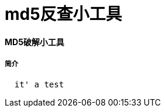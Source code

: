 = md5反查小工具

:hp-tags: md5反查,md5

:hp-alt-title: md5 crack tool

#### MD5破解小工具

##### 简介
```text
  it' a test
```
